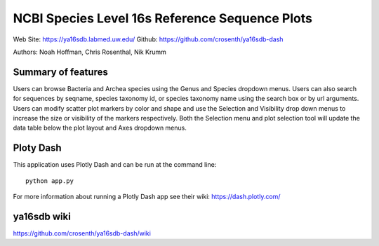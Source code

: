 ===============================================
NCBI Species Level 16s Reference Sequence Plots
===============================================

Web Site: https://ya16sdb.labmed.uw.edu/
Github: https://github.com/crosenth/ya16sdb-dash

Authors: Noah Hoffman, Chris Rosenthal, Nik Krumm

.. image:: screenshot.png

Summary of features
===================

Users can browse Bacteria and Archea species using the Genus and 
Species dropdown menus.  Users can also search for sequences by 
seqname, species taxonomy id, or species taxonomy name using the 
search box or by url arguments.  Users can modify scatter plot markers 
by color and shape and use the Selection and Visibility drop down menus
to increase the size or visibility of the markers respectively.  Both
the Selection menu and plot selection tool will update the data table
below the plot layout and Axes dropdown menus.

Ploty Dash
==========

This application uses Plotly Dash and can be run at the command line::

  python app.py

For more information about running a Plotly Dash app see their wiki: https://dash.plotly.com/

ya16sdb wiki
============

https://github.com/crosenth/ya16sdb-dash/wiki
